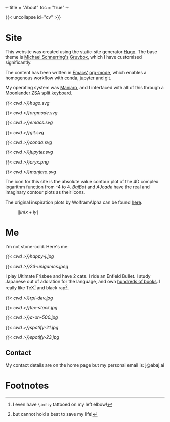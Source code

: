 +++
title = "About"
toc = "true"
+++

{{< uncollapse id="cv" >}}

* Site

This website was created using the static-site generator [[https://gohugo.io][Hugo]]. The base theme is [[https://schnerring.net][Michael Schnerring's]] [[https://github.com/schnerring/hugo-theme-gruvbox][Gruvbox]], which I have customised significantly. 

The content has been written in [[https://www.gnu.org/software/emacs/][Emacs']] [[https://orgmode.org/][org-mode]], which enables a homogenous workflow with [[https://www.anaconda.com/][conda]], [[https://jupyter.org/][jupyter]] and [[https://github.com/abaj8494/abaj.ai][git]].

My operating system was [[https://manjaro.org/][Manjaro]], and I interfaced with all of this through a [[https://www.zsa.io/moonlander][Moonlander ZSA]] [[https://configure.zsa.io/moonlander/layouts/yBYEx/latest/0][split keyboard]].

#+BEGIN_CENTER
#+ATTR_HTML: :width 160px :class lateximage
#+CAPTION: HUGO
[[{{< cwd >}}hugo.svg]]
#+ATTR_HTML: :width 160px :class lateximage
#+CAPTION: Orgmode
[[{{< cwd >}}orgmode.svg]]
#+ATTR_HTML: :width 160px :class lateximage
#+CAPTION: Emacs
[[{{< cwd >}}emacs.svg]]
#+ATTR_HTML: :width 160px :class lateximage
#+CAPTION: Git
[[{{< cwd >}}git.svg]]
#+END_CENTER
#+BEGIN_CENTER
#+ATTR_HTML: :width 160px :class lateximage
#+CAPTION: Conda
[[{{< cwd >}}conda.svg]]
#+ATTR_HTML: :width 160px :class lateximage
#+CAPTION: Jupyter
[[{{< cwd >}}jupyter.svg]]
#+ATTR_HTML: :width 160px :class lateximage
#+CAPTION: Oryx Firmware
[[{{< cwd >}}oryx.png]]
#+ATTR_HTML: :width 160px :class lateximage
#+CAPTION: Manjaro OS
[[{{< cwd >}}manjaro.svg]]
#+END_CENTER

The icon for this site is the absolute value contour plot of the 4D complex logarithm function from -4 to 4. [[abaj.cloud][BajBot]] and [[abaj.games][AJcade]] have the real and imaginary contour plots as their icons.

The original inspiration plots by WolframAlpha can be found [[https://mathworld.wolfram.com/Logarithm.html][here]].

#+BEGIN_CENTER
#+ATTR_HTML: :width 400px :class lateximage
#+CAPTION: \(\|ln(x+iy\|\)
[[/abs_hsv.svg]]
#+END_CENTER

* Me

I'm not stone-cold. Here's me:

#+BEGIN_CENTER
#+ATTR_HTML: :width 300px
[[{{< cwd >}}happy-j.jpg]]
#+ATTR_HTML: :width 533px
[[{{< cwd >}}23-unigames.jpeg]]
#+END_CENTER

I play Ultimate Frisbee and have 2 cats. I ride an Enfield Bullet. I study Japanese out of adoration for the language, and own [[/projects/literature/library][hundreds of books]]. I really like TeX[fn:1] and black rap[fn:2].

#+BEGIN_CENTER
#+ATTR_HTML: :width 400px
[[{{< cwd >}}rpi-dev.jpg]]
#+ATTR_HTML: :width 400px
[[{{< cwd >}}tex-stack.jpg]]
#+ATTR_HTML: :width 330px
[[{{< cwd >}}a-on-500.jpg]]

#+ATTR_HTML: :width 245px
[[{{< cwd >}}spotify-21.jpg]]
#+ATTR_HTML: :width 240px
[[{{< cwd >}}spotify-23.jpg]]
#+END_CENTER

** Contact

My contact details are on the home page but my personal email is: j@abaj.ai

* Footnotes
[fn:2] but cannot hold a beat to save my life! 

[fn:1] I even have =\infty= tattooed on my left elbow! 

